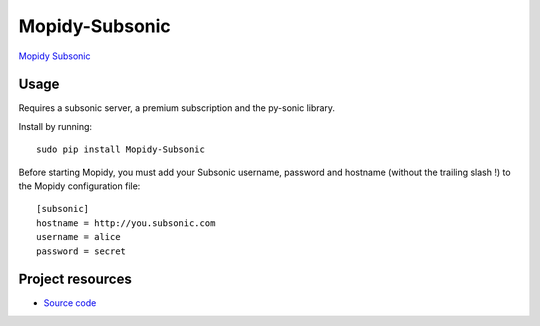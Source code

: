 Mopidy-Subsonic
================

`Mopidy <http://www.mopidy.com/>`_
`Subsonic <http://www.subsonic.com/>`_

Usage
-----

Requires a subsonic server, a premium subscription and the py-sonic library.

Install by running::

    sudo pip install Mopidy-Subsonic

Before starting Mopidy, you must add your Subsonic username, password and hostname (without the trailing slash !)
to the Mopidy configuration file::

    [subsonic]
    hostname = http://you.subsonic.com
    username = alice
    password = secret

Project resources
-----------------

- `Source code <https://github.com/Ulrar/Mopidy-Subsonic>`_
